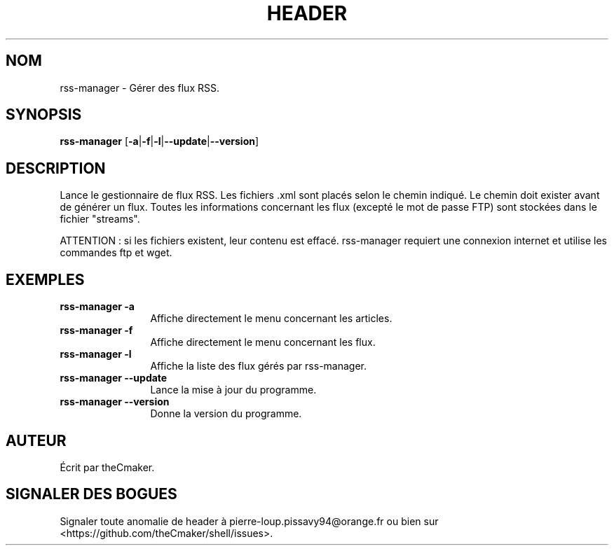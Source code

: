 .TH HEADER 1 "Aout 2013" "theCmaker's manpages 1.0" Commandes
.SH NOM
rss-manager \- Gérer des flux RSS.
.SH SYNOPSIS
\fBrss-manager\fP [\fB\-a\fP|\fB\-f\fP|\fB\-l\fP|\fB\--update\fP|\fB\--version\fP\|]
.SH DESCRIPTION
.\" Add any additional description here
.PP
Lance le gestionnaire de flux RSS.
Les fichiers .xml sont placés selon le chemin indiqué. Le chemin doit exister avant de générer un flux.
Toutes les informations concernant les flux (excepté le mot de passe FTP) sont stockées dans le fichier "streams".
.PP
ATTENTION : si les fichiers existent, leur contenu est effacé. rss-manager requiert une connexion internet et utilise les commandes ftp et wget.
.SH EXEMPLES
.TP  \w'rss-manager\ 'u
\fBrss-manager \-a\fP
Affiche directement le menu concernant les articles.
.TP 
\fBrss-manager \-f\fP
Affiche directement le menu concernant les flux.
.TP 
\fBrss-manager \-l\fP
Affiche la liste des flux gérés par rss-manager.
.TP 
\fBrss-manager\ \-\-update\fP
Lance la mise à jour du programme.
.TP 
\fBrss-manager\ \-\-version\fP
Donne la version du programme.
.SH AUTEUR
Écrit par theCmaker.
.SH "SIGNALER DES BOGUES"
Signaler toute anomalie de header à pierre-loup.pissavy94@orange.fr
ou bien sur <https://github.com/theCmaker/shell/issues>.
